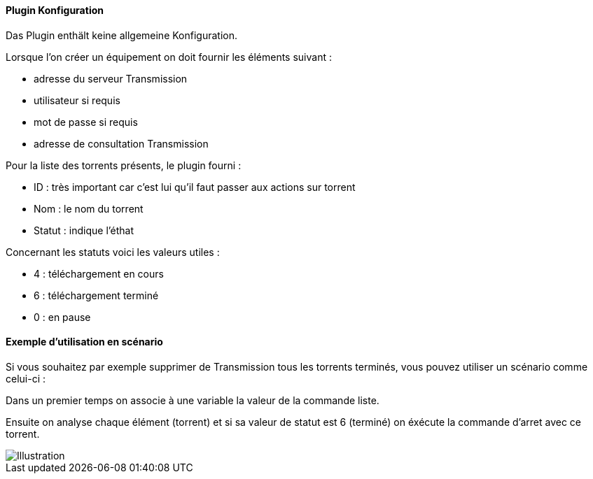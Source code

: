 ==== Plugin Konfiguration

Das Plugin enthält keine allgemeine Konfiguration.

Lorsque l'on créer un équipement on doit fournir les éléments suivant :

  * adresse du serveur Transmission

  * utilisateur si requis

  * mot de passe si requis

  * adresse de consultation Transmission

Pour la liste des torrents présents, le plugin fourni :

  * ID : très important car c'est lui qu'il faut passer aux actions sur torrent

  * Nom : le nom du torrent

  * Statut : indique l'éthat

Concernant les statuts voici les valeurs utiles :

  * 4 : téléchargement en cours

  * 6 : téléchargement terminé

  * 0 : en pause

==== Exemple d'utilisation en scénario

Si vous souhaitez par exemple supprimer de Transmission tous les torrents terminés, vous pouvez utiliser un scénario comme celui-ci :

Dans un premier temps on associe à une variable la valeur de la commande liste.

Ensuite on analyse chaque élément (torrent) et si sa valeur de statut est 6 (terminé) on éxécute la commande d'arret avec ce torrent.

image::../images/jeetransmission_scenar.png[Illustration]